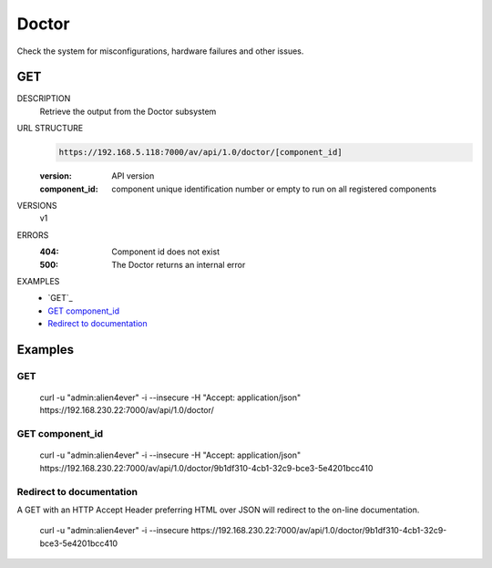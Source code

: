 ======
Doctor
======
Check the system for misconfigurations, hardware failures and other issues.

GET
===

DESCRIPTION
    Retrieve the output from the Doctor subsystem

URL STRUCTURE
    .. code-block:: guess

		https://192.168.5.118:7000/av/api/1.0/doctor/[component_id]

    :version: API version
    :component_id: component unique identification number or empty to run on all registered components

VERSIONS
    v1

ERRORS
    :404: Component id does not exist
    :500: The Doctor returns an internal error

EXAMPLES
    * `GET`_
    * `GET component_id`_
    * `Redirect to documentation`_


Examples
========

GET
~~~

    curl -u "admin:alien4ever" -i --insecure -H "Accept: application/json"  https://192.168.230.22:7000/av/api/1.0/doctor/


GET component_id
~~~~~~~~~~~~~~~~

    curl -u "admin:alien4ever" -i --insecure -H "Accept: application/json"  https://192.168.230.22:7000/av/api/1.0/doctor/9b1df310-4cb1-32c9-bce3-5e4201bcc410


Redirect to documentation
~~~~~~~~~~~~~~~~~~~~~~~~~

A GET with an HTTP Accept Header preferring HTML over JSON will redirect to the
on-line documentation.

    curl -u "admin:alien4ever" -i --insecure https://192.168.230.22:7000/av/api/1.0/doctor/9b1df310-4cb1-32c9-bce3-5e4201bcc410

